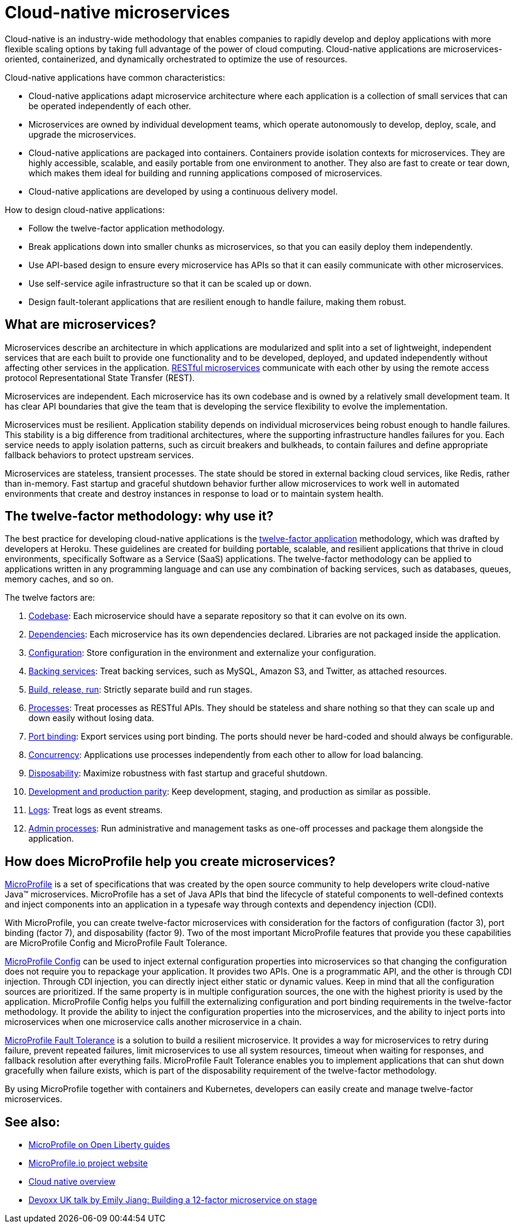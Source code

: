// Copyright (c) 2019,2021 IBM Corporation and others.
// Licensed under Creative Commons Attribution-NoDerivatives
// 4.0 International (CC BY-ND 4.0)
//   https://creativecommons.org/licenses/by-nd/4.0/
//
// Contributors:
//     IBM Corporation
//
:page-description: Cloud-native is an industry-wide methodology that enables companies to rapidly develop and deploy applications with more flexible scaling options by taking full advantage of the power of cloud computing. Cloud-native applications are microservices-oriented, containerized, and dynamically orchestrated to optimize the use of resources.
:seo-title: Cloud-native microservices
:seo-description: Cloud-native is an industry-wide methodology that enables companies to rapidly develop and deploy applications with more flexible scaling options by taking full advantage of the power of cloud computing. Cloud-native applications are microservices-oriented, containerized, and dynamically orchestrated to optimize the use of resources.
:page-layout: general-reference
:page-type: general
= Cloud-native microservices

Cloud-native is an industry-wide methodology that enables companies to rapidly develop and deploy applications with more flexible scaling options by taking full advantage of the power of cloud computing. Cloud-native applications are microservices-oriented, containerized, and dynamically orchestrated to optimize the use of resources.

Cloud-native applications have common characteristics:

- Cloud-native applications adapt microservice architecture where each application is a collection of small services that can be operated independently of each other.
- Microservices are owned by individual development teams, which operate autonomously to develop, deploy, scale, and upgrade the microservices.
- Cloud-native applications are packaged into containers. Containers provide isolation contexts for microservices. They are highly accessible, scalable, and easily portable from one environment to another. They also are fast to create or tear down, which makes them ideal for building and running applications composed of microservices.
- Cloud-native applications are developed by using a continuous delivery model.

How to design cloud-native applications:

- Follow the twelve-factor application methodology.
- Break applications down into smaller chunks as microservices, so that you can easily deploy them independently.
- Use API-based design to ensure every microservice has APIs so that it can easily communicate with other microservices.
- Use self-service agile infrastructure so that it can be scaled up or down.
- Design fault-tolerant applications that are resilient enough to handle failure, making them robust.


== What are microservices?

Microservices describe an architecture in which applications are modularized and split into a set of lightweight, independent services that are each built to provide one functionality and to be developed, deployed, and updated independently without affecting other services in the application. xref:rest-microservices.adoc[RESTful microservices] communicate with each other by using the remote access protocol Representational State Transfer (REST).

Microservices are independent. Each microservice has its own codebase and is owned by a relatively small development team. It has clear API boundaries that give the team that is developing the service flexibility to evolve the implementation.

Microservices must be resilient. Application stability depends on individual microservices being robust enough to handle failures. This stability is a big difference from traditional architectures, where the supporting infrastructure handles failures for you. Each service needs to apply isolation patterns, such as circuit breakers and bulkheads, to contain failures and define appropriate fallback behaviors to protect upstream services.

Microservices are stateless, transient processes. The state should be stored in external backing cloud services, like Redis, rather than in-memory. Fast startup and graceful shutdown behavior further allow microservices to work well in automated environments that create and destroy instances in response to load or to maintain system health.

== The twelve-factor methodology: why use it?

The best practice for developing cloud-native applications is the https://12factor.net/[twelve-factor application] methodology, which was drafted by developers at Heroku. These guidelines are created for building portable, scalable, and resilient applications that thrive in cloud environments, specifically Software as a Service (SaaS) applications. The twelve-factor methodology can be applied to applications written in any programming language and can use any combination of backing services, such as databases, queues, memory caches, and so on.

The twelve factors are:

. https://12factor.net/codebase[Codebase]: Each microservice should have a separate repository so that it can evolve on its own.
. https://12factor.net/dependencies[Dependencies]: Each microservice has its own dependencies declared. Libraries are not packaged inside the application.
. https://12factor.net/config[Configuration]: Store configuration in the environment and externalize your configuration.
. https://12factor.net/backing-services[Backing services]: Treat backing services, such as MySQL, Amazon S3, and Twitter, as attached resources.
. https://12factor.net/build-release-run[Build, release, run]: Strictly separate build and run stages.
. https://12factor.net/processes[Processes]: Treat processes as RESTful APIs. They should be stateless and share nothing so that they can scale up and down easily without losing data.
. https://12factor.net/port-binding[Port binding]: Export services using port binding. The ports should never be hard-coded and should always be configurable.
. https://12factor.net/concurrency[Concurrency]: Applications use processes independently from each other to allow for load balancing.
. https://12factor.net/disposability[Disposability]: Maximize robustness with fast startup and graceful shutdown.
. https://12factor.net/dev-prod-parity[Development and production parity]: Keep development, staging, and production as similar as possible.
. https://12factor.net/logs[Logs]: Treat logs as event streams.
. https://12factor.net/admin-processes[Admin processes]: Run administrative and management tasks as one-off processes and package them alongside the application.

== How does MicroProfile help you create microservices?

xref:microprofile.adoc[MicroProfile] is a set of specifications that was created by the open source community to help developers write cloud-native Java™ microservices. MicroProfile has a set of Java APIs that bind the lifecycle of stateful components to well-defined contexts and inject components into an application in a typesafe way through contexts and dependency injection (CDI).

With MicroProfile, you can create twelve-factor microservices with consideration for the factors of configuration (factor 3), port binding (factor 7), and disposability (factor 9). Two of the most important MicroProfile features that provide you these capabilities are MicroProfile Config and MicroProfile Fault Tolerance.

link:/guides/microprofile-config-intro.html[MicroProfile Config] can be used to inject external configuration properties into microservices so that changing the configuration does not require you to repackage your application. It provides two APIs. One is a programmatic API, and the other is through CDI injection. Through CDI injection, you can directly inject either static or dynamic values.  Keep in mind that all the configuration sources are prioritized. If the same property is in multiple configuration sources, the one with the highest priority is used by the application. MicroProfile Config helps you fulfill the externalizing configuration and port binding requirements in the twelve-factor methodology. It provide the ability to inject the configuration properties into the microservices, and the ability to inject ports into microservices when one microservice calls another microservice in a chain.

link:/guides/retry-timeout.html[MicroProfile Fault Tolerance] is a solution to build a resilient microservice. It provides a way for microservices to retry during failure, prevent repeated failures, limit microservices to use  all system resources, timeout when waiting for responses, and fallback resolution after everything fails.  MicroProfile Fault Tolerance enables you to implement applications that can shut down gracefully when failure exists, which is part of the disposability requirement of the twelve-factor methodology.

By using MicroProfile together with containers and Kubernetes, developers can easily create and manage twelve-factor microservices.

== See also:
- link:/guides/?search=microprofile&key=tag[MicroProfile on Open Liberty guides]
- https://microprofile.io/[MicroProfile.io project website]
- https://cloud.ibm.com/docs/java?topic=cloud-native-overview#overview[Cloud native overview]
- https://youtu.be/Ov3BbGl2iyQ[Devoxx UK talk by Emily Jiang: Building a 12-factor microservice on stage]
